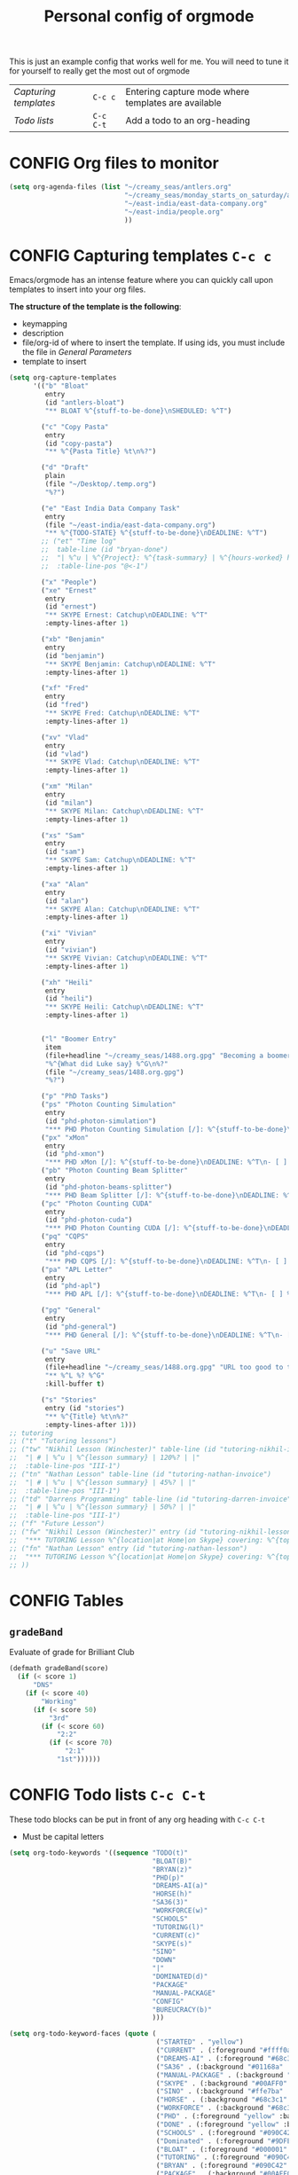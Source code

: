 #+TITLE: Personal config of orgmode
#+STARTUP: overview
#+PROPERTY: header-args :tangle yes

This is just an example config that works well for me. You will need to tune it for yourself to really get the most out of orgmode

| [[*Capturing templates =C-c c=][Capturing templates]] | =C-c c=   | Entering capture mode where templates are available |
| [[*Todo lists =C-c C-t=][Todo lists]]          | =C-c C-t= | Add a todo to an org-heading                        |


* CONFIG Org files to monitor
#+BEGIN_SRC emacs-lisp
  (setq org-agenda-files (list "~/creamy_seas/antlers.org"
                               "~/creamy_seas/monday_starts_on_saturday/adventure_brief.org"
                               "~/east-india/east-data-company.org"
                               "~/east-india/people.org"
                               ))
 #+END_SRC

* CONFIG Capturing templates   =C-c c=
Emacs/orgmode has an intense feature where you can quickly call upon templates to insert into your org files.

*The structure of the template is the following*:
- keymapping
- description
- file/org-id of where to insert the template. If using ids, you must include the file in [[*General Parameters][General Parameters]]
- template to insert

#+BEGIN_SRC emacs-lisp
  (setq org-capture-templates
        '(("b" "Bloat"
           entry
           (id "antlers-bloat")
           "** BLOAT %^{stuff-to-be-done}\nSHEDULED: %^T")

          ("c" "Copy Pasta"
           entry
           (id "copy-pasta")
           "** %^{Pasta Title} %t\n%?")

          ("d" "Draft"
           plain
           (file "~/Desktop/.temp.org")
           "%?")

          ("e" "East India Data Company Task"
           entry
           (file "~/east-india/east-data-company.org")
           "** %^{TODO-STATE} %^{stuff-to-be-done}\nDEADLINE: %^T")
          ;; ("et" "Time log"
          ;;  table-line (id "bryan-done")
          ;;  "| %^u | %^{Project}: %^{task-summary} | %^{hours-worked} hours | |"
          ;;  :table-line-pos "@<-1")

          ("x" "People")
          ("xe" "Ernest"
           entry
           (id "ernest")
           "** SKYPE Ernest: Catchup\nDEADLINE: %^T"
           :empty-lines-after 1)

          ("xb" "Benjamin"
           entry
           (id "benjamin")
           "** SKYPE Benjamin: Catchup\nDEADLINE: %^T"
           :empty-lines-after 1)

          ("xf" "Fred"
           entry
           (id "fred")
           "** SKYPE Fred: Catchup\nDEADLINE: %^T"
           :empty-lines-after 1)

          ("xv" "Vlad"
           entry
           (id "vlad")
           "** SKYPE Vlad: Catchup\nDEADLINE: %^T"
           :empty-lines-after 1)

          ("xm" "Milan"
           entry
           (id "milan")
           "** SKYPE Milan: Catchup\nDEADLINE: %^T"
           :empty-lines-after 1)

          ("xs" "Sam"
           entry
           (id "sam")
           "** SKYPE Sam: Catchup\nDEADLINE: %^T"
           :empty-lines-after 1)

          ("xa" "Alan"
           entry
           (id "alan")
           "** SKYPE Alan: Catchup\nDEADLINE: %^T"
           :empty-lines-after 1)

          ("xi" "Vivian"
           entry
           (id "vivian")
           "** SKYPE Vivian: Catchup\nDEADLINE: %^T"
           :empty-lines-after 1)

          ("xh" "Heili"
           entry
           (id "heili")
           "** SKYPE Heili: Catchup\nDEADLINE: %^T"
           :empty-lines-after 1)


          ("l" "Boomer Entry"
           item
           (file+headline "~/creamy_seas/1488.org.gpg" "Becoming a boomer")
           "%^{What did Luke say} %^G\n%?"
           (file "~/creamy_seas/1488.org.gpg")
           "%?")

          ("p" "PhD Tasks")
          ("ps" "Photon Counting Simulation"
           entry
           (id "phd-photon-simulation")
           "*** PHD Photon Counting Simulation [/]: %^{stuff-to-be-done}\nDEADLINE: %^T\n- [ ] %?")
          ("px" "xMon"
           entry
           (id "phd-xmon")
           "*** PHD xMon [/]: %^{stuff-to-be-done}\nDEADLINE: %^T\n- [ ] %?")
          ("pb" "Photon Counting Beam Splitter"
           entry
           (id "phd-photon-beams-splitter")
           "*** PHD Beam Splitter [/]: %^{stuff-to-be-done}\nDEADLINE: %^T\n- [ ] %?")
          ("pc" "Photon Counting CUDA"
           entry
           (id "phd-photon-cuda")
           "*** PHD Photon Counting CUDA [/]: %^{stuff-to-be-done}\nDEADLINE: %^T\n- [ ] %?")
          ("pq" "CQPS"
           entry
           (id "phd-cqps")
           "*** PHD CQPS [/]: %^{stuff-to-be-done}\nDEADLINE: %^T\n- [ ] %?")
          ("pa" "APL Letter"
           entry
           (id "phd-apl")
           "*** PHD APL [/]: %^{stuff-to-be-done}\nDEADLINE: %^T\n- [ ] %?")

          ("pg" "General"
           entry
           (id "phd-general")
           "*** PHD General [/]: %^{stuff-to-be-done}\nDEADLINE: %^T\n- [ ] %?")

          ("u" "Save URL"
           entry
           (file+headline "~/creamy_seas/1488.org.gpg" "URL too good to throw away")
           "** %^L %? %^G"
           :kill-buffer t)

          ("s" "Stories"
           entry (id "stories")
           "** %^{Title} %t\n%?"
           :empty-lines-after 1)))
  ;; tutoring
  ;; ("t" "Tutoring lessons")
  ;; ("tw" "Nikhil Lesson (Winchester)" table-line (id "tutoring-nikhil-invoice")
  ;;  "| # | %^u | %^{lesson summary} | 120%? | |"
  ;;  :table-line-pos "III-1")
  ;; ("tn" "Nathan Lesson" table-line (id "tutoring-nathan-invoice")
  ;;  "| # | %^u | %^{lesson summary} | 45%? | |"
  ;;  :table-line-pos "III-1")
  ;; ("td" "Darrens Programming" table-line (id "tutoring-darren-invoice")
  ;;  "| # | %^u | %^{lesson summary} | 50%? | |"
  ;;  :table-line-pos "III-1")
  ;; ("f" "Future Lesson")
  ;; ("fw" "Nikhil Lesson (Winchester)" entry (id "tutoring-nikhil-lesson")
  ;;  "*** TUTORING Lesson %^{location|at Home|on Skype} covering: %^{topic-to-cover}\n%^T")
  ;; ("fn" "Nathan Lesson" entry (id "tutoring-nathan-lesson")
  ;;  "*** TUTORING Lesson %^{location|at Home|on Skype} covering: %^{topic-to-cover}\n%^T")
  ;; ))
 #+END_SRC
* CONFIG Tables
** =gradeBand=
Evaluate of grade for Brilliant Club
#+BEGIN_SRC emacs-lisp
  (defmath gradeBand(score)
    (if (< score 1)
        "DNS"
      (if (< score 40)
          "Working"
        (if (< score 50)
            "3rd"
          (if (< score 60)
              "2:2"
            (if (< score 70)
                "2:1"
              "1st"))))))
 #+END_SRC
* CONFIG Todo lists    =C-c C-t=
These todo blocks can be put in front of any org heading with =C-c C-t=
- Must be capital letters
#+BEGIN_SRC emacs-lisp
  (setq org-todo-keywords '((sequence "TODO(t)"
                                      "BLOAT(B)"
                                      "BRYAN(z)"
                                      "PHD(p)"
                                      "DREAMS-AI(a)"
                                      "HORSE(h)"
                                      "SA36(3)"
                                      "WORKFORCE(w)"
                                      "SCHOOLS"
                                      "TUTORING(l)"
                                      "CURRENT(c)"
                                      "SKYPE(s)"
                                      "SINO"
                                      "DOWN"
                                      "|"
                                      "DOMINATED(d)"
                                      "PACKAGE"
                                      "MANUAL-PACKAGE"
                                      "CONFIG"
                                      "BUREUCRACY(b)"
                                      )))

  (setq org-todo-keyword-faces (quote (
                                       ("STARTED" . "yellow")
                                       ("CURRENT" . (:foreground "#ffff0a" :background "#754ec1" :weight bold))
                                       ("DREAMS-AI" . (:foreground "#68c3c1" :background "#fdc989" :weight bold))
                                       ("SA36" . (:background "#01168a" :foreground "#fdc989" :weight bold))
                                       ("MANUAL-PACKAGE" . (:background "#ffe7ba" :foreground "#3d3d3d" :weight bold))
                                       ("SKYPE" . (:background "#00AFF0" :foreground "#ffffff" :weight bold))
                                       ("SINO" . (:background "#ffe7ba" :foreground "#3d3d3d" :weight bold))
                                       ("HORSE" . (:background "#68c3c1" :foreground "#fdc989" :weight bold))
                                       ("WORKFORCE" . (:background "#68c3c1" :foreground "#fdc989" :weight bold))
                                       ("PHD" . (:foreground "yellow" :background "#FF3333"))
                                       ("DONE" . (:foreground "yellow" :background "#FF3333"))
                                       ("SCHOOLS" . (:foreground "#090C42" :background "#9DFE9D"))
                                       ("Dominated" . (:foreground "#9DFE9D" :weight bold))
                                       ("BLOAT" . (:foreground "#000001" :background "#ffffff"))
                                       ("TUTORING" . (:foreground "#090C42" :background "#FFD700": weight bold))
                                       ("BRYAN" . (:foreground "#090C42" :background "#33ccff" :weight bold))
                                       ("PACKAGE" . (:background "#00AFF0" :foreground "#ffffff" :weight bold))
                                       ("CONFIG" . (:background "#00AFF0" :foreground "#090C42" :weight bold))
                                       ("BUREUCRACY" . (:background "#ab82ff" :foreground "#8b6969" :weight bold))
                                       )))
  (setq org-agenda-span 15)
 #+END_SRC
* Timestamp
#+BEGIN_SRC emacs-lisp
  (setq org-time-stamp-custom-formats '("<%d %b %Y>" . "<%d %b %Y %a %H:%M>"))
 #+END_SRC
